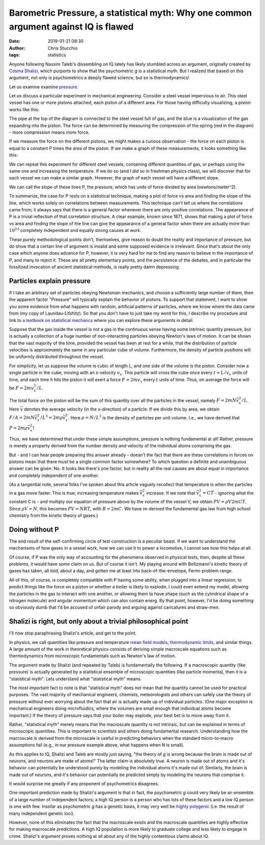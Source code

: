 Barometric Pressure, a statistical myth: Why one common argument against IQ is flawed
#######################################################################################################################
:date: 2019-01-21 08:30
:author: Chris Stucchio
:tags: statistics


Anyone following Nassim Taleb's dissembling on IQ lately has likely stumbled across an argument, originally created by `Cosma Shalizi <http://bactra.org/weblog/523.html>`_, which purports to show that the psychometric *g* is a statistical myth. But I realized that based on this argument, not only is psychometrics a deeply flawed science, but so is thermodynamics!

Let us examine examine `pressure <https://en.wikipedia.org/wiki/Pressure>`_.

Let us discuss a particular experiment in mechanical engineering. Consider a steel vessel impervious to air. This steel vessel has one or more pistons attached, each piston of a different area. For those having difficulty visualizing, a piston works like this:

.. image:: |filename|blog_media/2019/p_a_statistical_myth/piston.gif

The pipe at the top of the diagram is connected to the steel vessel full of gas, and the blue is a visualization of the gas expanding into the piston. The force can be determined by measuring the compression of the spring (red in the diagram) - more compression means more force.

If we measure the force on the different pistons, we might makes a curious observation - the force on each piston is equal to a constant P times the area of the piston. If we make a graph of these measurements, it looks something like this:

.. image:: |filename|blog_media/2019/p_a_statistical_myth/area_vs_force.png

We can repeat this experiment for different steel vessels, containing different quantities of gas, or perhaps using the same one and increasing the temperature. If we do so (and I did so in freshman physics class), we will discover that for each vessel we can make a similar graph. However, the graph of each vessel will have a different slope.

We can call the slope of these lines P, the pressure, which has units of force divided by area (newtons/meter^2).

To summarize, the case for P rests on a statistical technique, making a plot of force vs area and finding the slope of the line, which works solely on correlations between measurements. This technique can't tell us where the correlations came from; it always says that there is a general factor whenever there are only positive correlations. The appearance of P is a trivial reflection of that correlation structure. A clear example, known since 1871, shows that making a plot of force vs area and finding the slope of the line can give the appearance of a general factor when there are actually more than :math:`10^{23}` completely independent and equally strong causes at work.

These purely methodological points don't, themselves, give reason to doubt the reality and importance of pressure, but do show that a certain line of argument is invalid and some supposed evidence is irrelevant. Since that's about the only case which anyone does advance for P, however, it is very hard for me to find any reason to believe in the importance of P, and many to reject it. These are all pretty elementary points, and the persistence of the debates, and in particular the fossilized invocation of ancient statistical methods, is really pretty damn depressing.

Particles explain pressure
==========================

If I take an arbitrary set of particles obeying Newtonian mechanics, and choose a sufficiently large number of them, then the apparent factor "Pressure" will typically explain the behavior of pistons. To support that statement, I want to show you some evidence from what happens with random, artificial patterns of particles, where we know where the data came from (my copy of Laundau-Lifshitz). So that you don't have to just take my word for this, I describe my procedure and link to `a textbook on statistical mechancs <https://amzn.to/2Fy2PVE>`_ where you can explore these arguments in detail.

Suppose that the gas inside the vessel is not a gas in the continuous sense having some intrinsic quantity pressure, but is actually a collection of a huge number of non-interacting particles obeying Newton's laws of motion. It can be shown that the vast majority of the time, provided the vessel has been at rest for a while, that the distribution of particle velocities is approximately the same in any particular cube of volume. Furthermore, the density of particle positions will be uniformly distributed throughout the vessel.

For simplicity, let us suppose the volume is cubic of length L, and one side of the volume is the piston. Consider now a single particle in the cube, moving with an x-velocity :math:`v_x`. This particle will cross the cube once every :math:`t=L/v_x` units of time, and each time it hits the piston it will exert a force :math:`F=2mv_x` every :math:`t` units of time. Thus, on average the force will be :math:`F=2m v_x^2/L`.

The total force on the piston will be the sum of this quantity over all the particles in the vessel, namely :math:`F=2mN \bar{v}_x^2/L`. Here :math:`\bar{v}` denotes the average velocity (in the x-direction) of a particle. If we divide this by area, we obtain :math:`F/A=2mN \bar{v}_x^2/L^3 = 2m \rho \bar{v}_x^2`. Here :math:`\rho = N/L^3` is the density of particles per unit volume. I.e., we have derived that :math:`P=2m \rho \bar{v}_x^2`!

Thus, we have determined that under these simple assumptions, pressure is nothing fundamental at all! Rather, pressure is merely a property derived from the number density and velocity of the individual atoms comprising the gas.

But - and I can hear people preparing this answer already - doesn't the fact that there are these correlations in forces on pistons mean that there must be a single common factor somewhere? To which question a definite and unambiguous answer can be given: No. It looks like there's one factor, but in reality all the real causes are about equal in importance and completely independent of one another.

(As a tangential note, several folks I've spoken about this article vaguely recollect that temperature is when the particles in a gas move faster. This is true; increasing temperature makes :math:`\bar{v}_x^2` increase. If we note that :math:`\bar{v}_x^2 = C T` - ignoring what the constant C is - and multiply our equation of pressure above by the volume of the vessel V, we obtain :math:`PV = \rho V 2m C T`. Since :math:`\rho V = N`, this becomes :math:`PV = N R T`, with :math:`R=2mC`. We have re-derived the fundamental gas law from high school chemistry from the kinetic theory of gases.)

Doing without P
===============

The end result of the self-confirming circle of test construction is a peculiar beast. If we want to understand the mechanisms of how gases in a vessel work, how we can use it to power a locomotive, I cannot see how this helps at all.

Of course, if P was the only way of accounting for the phenomena observed in physical tests, then, despite all these problems, it would have some claim on us. But of course it isn't. My playing around with Boltzmann's kinetic theory of gases has taken, all told, about a day, and gotten me at least into back-of-the-envelope, Fermi-problem range.

All of this, of course, is completely compatible with P having some ability, when plugged into a linear regression, to predict things like the force on a piston or whether a boiler is likely to explode.  I could even extend my model, allowing the particles in the gas to interact with one another, or allowing them to have shape (such as the cylindrical shape of a nitrogen molecule) and angular momentum which can also contain energ. By that point, however, I'd be doing something so obviously dumb that I'd be accused of unfair parody and arguing against caricatures and straw-men.

Shalizi is right, but only about a trivial philosophical point
==============================================================

I'll now stop paraphrasing Shalizi's article, and get to the point.

In physics, we call quantities like pressure and temperature `mean field models <https://en.wikipedia.org/wiki/Mean_field_theory>`_, `thermodynamic limits <https://en.wikipedia.org/wiki/Mean_field_theory>`_, and similar things. A large amount of the work in theoretical physics consists of deriving simple macroscale equations such as thermodynamics from microscopic fundamentals such as Newton's law of motion.

The argument made by Shalizi (and repeated by Taleb) is fundamentally the following. If a macroscopic quantity (like pressure) is actually generated by a statistical ensemble of microscopic quantities (like particle momenta), then it is a "statistical myth". Lets understand what "statistical myth" means.

The most important fact to note is that "statistical myth" does *not* mean that the quantity cannot be used for practical purposes. The vast majority of mechanical engineers, chemists, meteorologists and others can safely use the theory of pressure without ever worrying about the fact that air is actually made up of individual particles. (One major exception is mechanical engineers doing microfluidics, where the volumes are small enough that individual atoms become important.) If the theory of pressure says that your boiler may explode, your best bet is to move away from it.

Rather, "statistical myth" merely means that the macroscale quantity is not intrinsic, but can be explained in terms of microscopic quantities. This is important to scientists and others doing fundamental research. Understanding how the macroscale is derived from the microscale is useful in predicting behaviors when the standard micro-to-macro assumptions fail (e.g., in our pressure example above, what happens when N is small).

As this applies to IQ, Shalizi and Taleb are mostly just saying, "the theory of *g* is wrong because the brain is made out of neurons, and neurons are made of atoms!" The latter claim is absolutely true. A neuron is made out of atoms and it's behavior can potentially be understood purely by modeling the individual atoms it's made out of. Similarly, the brain is made out of neurons, and it's behavior can potentially be predicted simply by modeling the neurons that comprise it.

It would surprise me greatly if any proponent of psychometrics disagrees.

One important prediction made by Shalizi's argument is that in fact, the psychometric *g* could very likely be an ensemble of a large number of independent factors; a high IQ person is a person who has lots of these factors and a low IQ person is one with few. Insofar as psychometric *g* has a genetic basis, it may very well be `highly polygenic <https://www.nature.com/articles/ng.3869>`_ (i.e. the result of many independent genetic loci).

However, none of this eliminates the fact that the macroscale exists and the macroscale quantities are highly effective for making macroscale predictions. A high IQ population is more likely to graduate college and less likely to engage in crime. Shalizi's argument proves nothing at all about any of the highly contentious claims about IQ.

